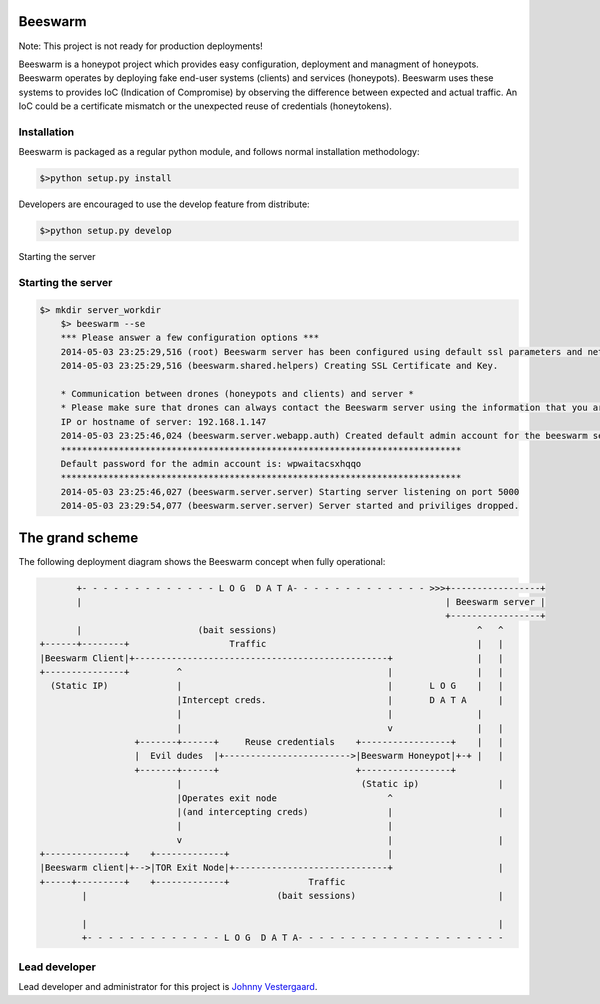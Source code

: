 Beeswarm |Build Status| |coverage| |landscape| 
==============================================

.. |Build Status| image:: https://travis-ci.org/honeynet/beeswarm.png?branch=master
                       :target: https://travis-ci.org/honeynet/beeswarm
.. |coverage| image:: https://coveralls.io/repos/honeynet/beeswarm/badge.png?brance=master
                       :target: https://coveralls.io/r/honeynet/beeswarm
.. |landscape| image:: https://landscape.io/github/honeynet/beeswarm/master/landscape.png
   :target: https://landscape.io/github/honeynet/beeswarm/master
   :alt: Code Health
   
Note: This project is not ready for production deployments!

Beeswarm is a honeypot project which provides easy configuration, deployment and managment of honeypots.
Beeswarm operates by deploying fake end-user systems (clients) and services (honeypots). Beeswarm uses these systems to provides
IoC (Indication of Compromise) by observing the difference between expected and actual traffic. 
An IoC could be a certificate mismatch or the unexpected reuse of credentials (honeytokens).

Installation
------------
Beeswarm is packaged as a regular python module, and follows normal installation methodology:

.. code-block:: shell

    $>python setup.py install


Developers are encouraged to use the develop feature from distribute:

.. code-block:: shell

    $>python setup.py develop


Starting the server

Starting the server
-------------------

.. code-block::

    $> mkdir server_workdir
	$> beeswarm --se
	*** Please answer a few configuration options ***
	2014-05-03 23:25:29,516 (root) Beeswarm server has been configured using default ssl parameters and network configuration, this could be used to fingerprint the beeswarm server. If you want to customize these options please use the --customize options on first startup.
	2014-05-03 23:25:29,516 (beeswarm.shared.helpers) Creating SSL Certificate and Key.

	* Communication between drones (honeypots and clients) and server *
	* Please make sure that drones can always contact the Beeswarm server using the information that you are about to enter. *
	IP or hostname of server: 192.168.1.147
	2014-05-03 23:25:46,024 (beeswarm.server.webapp.auth) Created default admin account for the beeswarm server.
	****************************************************************************
	Default password for the admin account is: wpwaitacsxhqqo
	****************************************************************************
	2014-05-03 23:25:46,027 (beeswarm.server.server) Starting server listening on port 5000
	2014-05-03 23:29:54,077 (beeswarm.server.server) Server started and priviliges dropped.


The grand scheme
================

The following deployment diagram shows the Beeswarm concept when fully operational:

.. code-block::

               +- - - - - - - - - - - - - L O G  D A T A- - - - - - - - - - - - - >>>+-----------------+
               |                                                                     | Beeswarm server |
                                                                                     +-----------------+
               |                      (bait sessions)                                      ^   ^
        +------+--------+                   Traffic                                        |   |
        |Beeswarm Client|+------------------------------------------------+                |   |
        +---------------+         ^                                       |                |   |
          (Static IP)             |                                       |       L O G    |   |
                                  |Intercept creds.                       |       D A T A      |
                                  |                                       |                |
                                  |                                       v                |   |
                          +-------+------+     Reuse credentials    +-----------------+    |   |
                          |  Evil dudes  |+------------------------>|Beeswarm Honeypot|+-+ |   |
                          +-------+------+                          +-----------------+
                                  |                                  (Static ip)               |
                                  |Operates exit node                     ^
                                  |(and intercepting creds)               |                    |
                                  |                                       |
                                  v                                       |                    |
        +---------------+    +-------------+                              |
        |Beeswarm client|+-->|TOR Exit Node|+-----------------------------+                    |
        +-----+---------+    +-------------+               Traffic
                |                                    (bait sessions)                           |

                |                                                                              |
                +- - - - - - - - - - - - - L O G  D A T A- - - - - - - - - - - - - - - - - - - -



Lead developer
--------------
Lead developer and administrator for this project is `Johnny Vestergaard <mailto:jkv@unixcluster.dk>`_.


